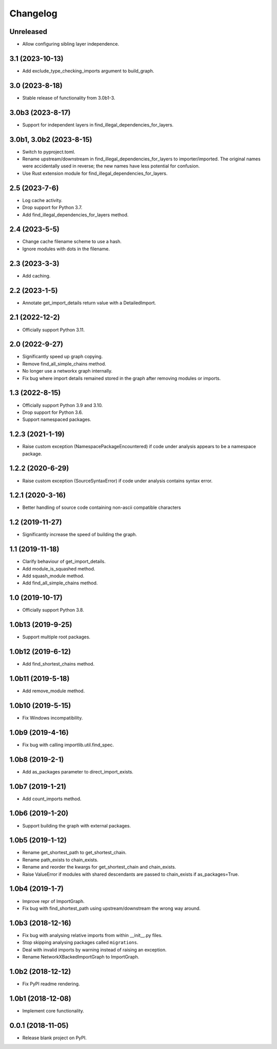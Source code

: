 
Changelog
=========

Unreleased
----------

* Allow configuring sibling layer independence.

3.1 (2023-10-13)
----------------

* Add exclude_type_checking_imports argument to build_graph.

3.0 (2023-8-18)
---------------

* Stable release of functionality from 3.0b1-3.

3.0b3 (2023-8-17)
-----------------

* Support for independent layers in find_illegal_dependencies_for_layers.

3.0b1, 3.0b2 (2023-8-15)
------------------------

* Switch to pyproject.toml.
* Rename upstream/downstream in find_illegal_dependencies_for_layers to importer/imported.
  The original names were accidentally used in reverse; the new names have less potential for confusion.
* Use Rust extension module for find_illegal_dependencies_for_layers.

2.5 (2023-7-6)
--------------

* Log cache activity.
* Drop support for Python 3.7.
* Add find_illegal_dependencies_for_layers method.

2.4 (2023-5-5)
--------------

* Change cache filename scheme to use a hash.
* Ignore modules with dots in the filename.

2.3 (2023-3-3)
--------------

* Add caching.

2.2 (2023-1-5)
--------------

* Annotate get_import_details return value with a DetailedImport.

2.1 (2022-12-2)
---------------

* Officially support Python 3.11.

2.0 (2022-9-27)
---------------

* Significantly speed up graph copying.
* Remove find_all_simple_chains method.
* No longer use a networkx graph internally.
* Fix bug where import details remained stored in the graph after removing modules or imports.

1.3 (2022-8-15)
---------------
* Officially support Python 3.9 and 3.10.
* Drop support for Python 3.6.
* Support namespaced packages.

1.2.3 (2021-1-19)
-----------------
* Raise custom exception (NamespacePackageEncountered) if code under analysis appears to be a namespace package.

1.2.2 (2020-6-29)
-----------------
* Raise custom exception (SourceSyntaxError) if code under analysis contains syntax error.

1.2.1 (2020-3-16)
-----------------
* Better handling of source code containing non-ascii compatible characters

1.2 (2019-11-27)
----------------
* Significantly increase the speed of building the graph.

1.1 (2019-11-18)
----------------
* Clarify behaviour of get_import_details.
* Add module_is_squashed method.
* Add squash_module method.
* Add find_all_simple_chains method.

1.0 (2019-10-17)
----------------
* Officially support Python 3.8.

1.0b13 (2019-9-25)
------------------
* Support multiple root packages.

1.0b12 (2019-6-12)
------------------
* Add find_shortest_chains method.

1.0b11 (2019-5-18)
------------------
* Add remove_module method.

1.0b10 (2019-5-15)
------------------
* Fix Windows incompatibility.

1.0b9 (2019-4-16)
-----------------
* Fix bug with calling importlib.util.find_spec.

1.0b8 (2019-2-1)
----------------
* Add as_packages parameter to direct_import_exists.

1.0b7 (2019-1-21)
-----------------
* Add count_imports method.

1.0b6 (2019-1-20)
-----------------
* Support building the graph with external packages.

1.0b5 (2019-1-12)
-----------------
* Rename get_shortest_path to get_shortest_chain.
* Rename path_exists to chain_exists.
* Rename and reorder the kwargs for get_shortest_chain and chain_exists.
* Raise ValueError if modules with shared descendants are passed to chain_exists if as_packages=True.

1.0b4 (2019-1-7)
----------------
* Improve repr of ImportGraph.
* Fix bug with find_shortest_path using upstream/downstream the wrong way around.

1.0b3 (2018-12-16)
------------------
* Fix bug with analysing relative imports from within __init__.py files.
* Stop skipping analysing packages called ``migrations``.
* Deal with invalid imports by warning instead of raising an exception.
* Rename NetworkXBackedImportGraph to ImportGraph.

1.0b2 (2018-12-12)
------------------
* Fix PyPI readme rendering.

1.0b1 (2018-12-08)
------------------
* Implement core functionality.

0.0.1 (2018-11-05)
------------------
* Release blank project on PyPI.